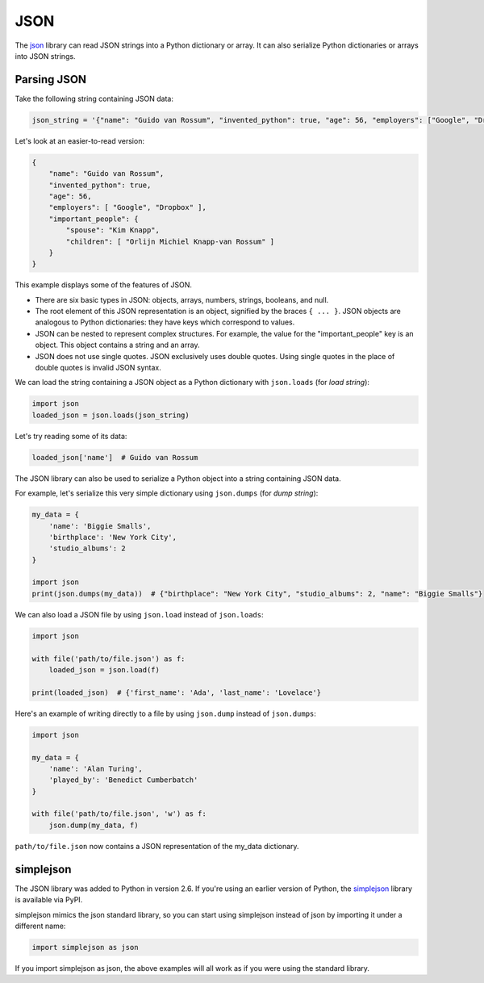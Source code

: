 JSON
====

The `json <https://docs.python.org/2/library/json.html>`_ library can read JSON strings into a Python dictionary or array. It can also serialize Python dictionaries or arrays into JSON strings.

Parsing JSON
------------

Take the following string containing JSON data:

.. code-block:: python

    json_string = '{"name": "Guido van Rossum", "invented_python": true, "age": 56, "employers": ["Google", "Dropbox"]}, "important_people": {"spouse": "Kim Knapp", "children": ["Orlijn Michiel Knapp-van Rossum"]}'

Let's look at an easier-to-read version:

.. code-block:: json

    {
        "name": "Guido van Rossum",
        "invented_python": true,
        "age": 56,
        "employers": [ "Google", "Dropbox" ],
        "important_people": {
            "spouse": "Kim Knapp",
            "children": [ "Orlijn Michiel Knapp-van Rossum" ]
        }
    }

This example displays some of the features of JSON. 

* There are six basic types in JSON: objects, arrays, numbers, strings, booleans, and null.
* The root element of this JSON representation is an object, signified by the braces ``{ ... }``. JSON objects are analogous to Python dictionaries: they have keys which correspond to values.
* JSON can be nested to represent complex structures. For example, the value for the "important_people" key is an object. This object contains a string and an array.
* JSON does not use single quotes. JSON exclusively uses double quotes. Using single quotes in the place of double quotes is invalid JSON syntax.

We can load the string containing a JSON object as a Python dictionary with ``json.loads`` (for *load string*):

.. code-block:: python

    import json
    loaded_json = json.loads(json_string)

Let's try reading some of its data:

.. code-block:: python

    loaded_json['name']  # Guido van Rossum

The JSON library can also be used to serialize a Python object into a string containing JSON data.

For example, let's serialize this very simple dictionary using ``json.dumps`` (for *dump string*):

.. code-block:: python

    my_data = {
        'name': 'Biggie Smalls',
        'birthplace': 'New York City',
        'studio_albums': 2
    }

    import json
    print(json.dumps(my_data))  # {"birthplace": "New York City", "studio_albums": 2, "name": "Biggie Smalls"}

We can also load a JSON file by using ``json.load`` instead of ``json.loads``:

.. code-block:: python

    import json
    
    with file('path/to/file.json') as f:
        loaded_json = json.load(f)
    
    print(loaded_json)  # {'first_name': 'Ada', 'last_name': 'Lovelace'}

Here's an example of writing directly to a file by using ``json.dump`` instead of ``json.dumps``:

.. code-block:: python

    import json

    my_data = {
        'name': 'Alan Turing',
        'played_by': 'Benedict Cumberbatch'
    }

    with file('path/to/file.json', 'w') as f:
        json.dump(my_data, f)

``path/to/file.json`` now contains a JSON representation of the my_data dictionary.

simplejson
----------

The JSON library was added to Python in version 2.6. If you're using an earlier version of Python, the `simplejson <https://simplejson.readthedocs.org/en/latest/>`_ library is available via PyPI.

simplejson mimics the json standard library, so you can start using simplejson instead of json by importing it under a different name:

.. code-block:: python
    
    import simplejson as json

If you import simplejson as json, the above examples will all work as if you were using the standard library.
